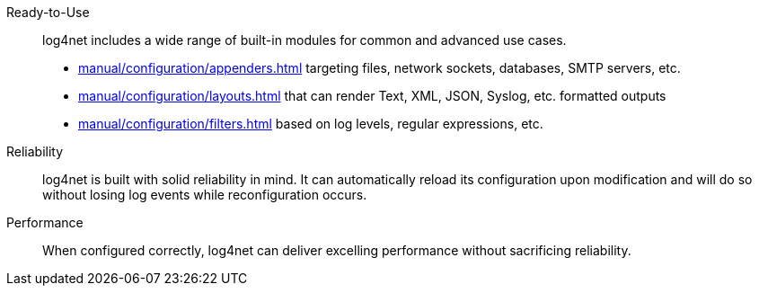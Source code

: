 ////
    Licensed to the Apache Software Foundation (ASF) under one or more
    contributor license agreements.  See the NOTICE file distributed with
    this work for additional information regarding copyright ownership.
    The ASF licenses this file to You under the Apache License, Version 2.0
    (the "License"); you may not use this file except in compliance with
    the License.  You may obtain a copy of the License at

         http://www.apache.org/licenses/LICENSE-2.0

    Unless required by applicable law or agreed to in writing, software
    distributed under the License is distributed on an "AS IS" BASIS,
    WITHOUT WARRANTIES OR CONDITIONS OF ANY KIND, either express or implied.
    See the License for the specific language governing permissions and
    limitations under the License.
////

Ready-to-Use::
log4net includes a wide range of built-in modules for common and advanced use cases.

* xref:manual/configuration/appenders.adoc[] targeting files, network sockets, databases, SMTP servers, etc.
* xref:manual/configuration/layouts.adoc[] that can render Text, XML, JSON, Syslog, etc. formatted outputs
* xref:manual/configuration/filters.adoc[] based on log levels, regular expressions, etc.

Reliability::
log4net is built with solid reliability in mind.
It can automatically reload its configuration upon modification and will do so without losing log events while reconfiguration occurs.

Performance::
When configured correctly, log4net can deliver excelling performance without sacrificing reliability.